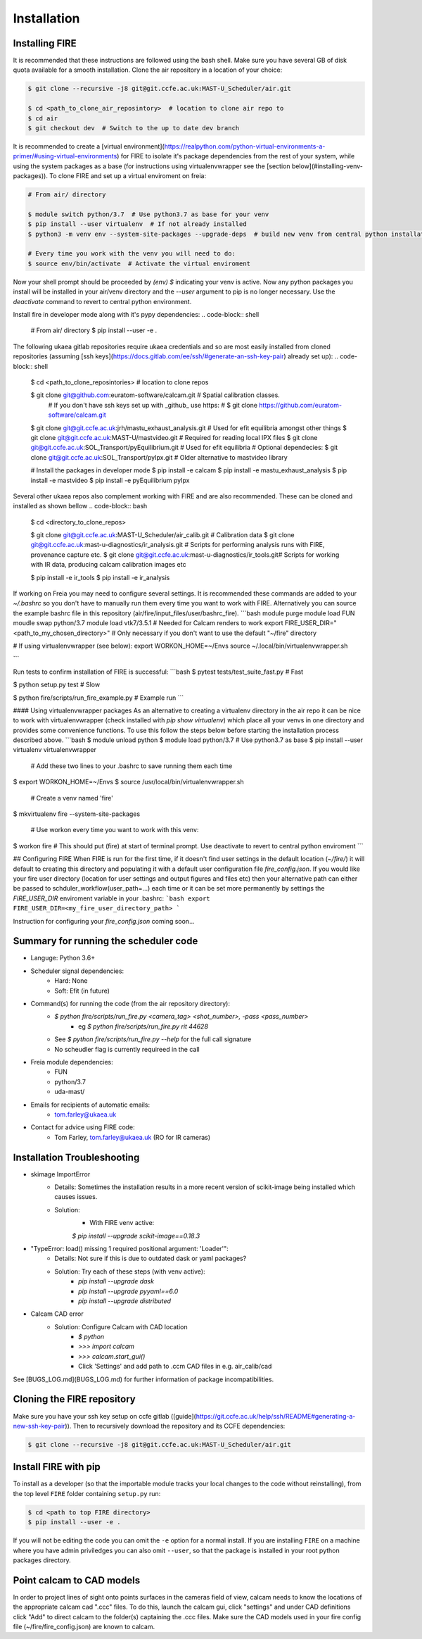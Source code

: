 ============
Installation
============

Installing FIRE
---------------

.. highlight:: shell

It is recommended that these instructions are followed using the bash shell. Make sure you have several GB of disk
quota available for a smooth installation. Clone the air repository in a location of your choice:

.. code-block:: shell

    $ git clone --recursive -j8 git@git.ccfe.ac.uk:MAST-U_Scheduler/air.git

    $ cd <path_to_clone_air_reposintory>  # location to clone air repo to
    $ cd air
    $ git checkout dev  # Switch to the up to date dev branch

It is recommended to create a [virtual environment](https://realpython.com/python-virtual-environments-a-primer/#using-virtual-environments) for FIRE to isolate it's
package dependencies from the rest of your system, while using the system
packages as a base (for instructions using virtualenvwrapper see the [section below](#installing-venv-packages)). To clone FIRE and set up a virtual enviroment on freia:

.. code-block:: shell

    # From air/ directory

    $ module switch python/3.7  # Use python3.7 as base for your venv
    $ pip install --user virtualenv  # If not already installed
    $ python3 -m venv env --system-site-packages --upgrade-deps  # build new venv from central python installation

    # Every time you work with the venv you will need to do:
    $ source env/bin/activate  # Activate the virtual enviroment

Now your shell prompt should be proceeded by `(env) $` indicating your venv is active. Now any python packages you install will be installed in your air/venv directory and the `--user` argument to pip is no longer necessary. Use the `deactivate` command to revert to central python environment.

Install fire in developer mode along with it's pypy dependencies:
.. code-block:: shell

    # From air/ directory
    $ pip install --user -e .

The following ukaea gitlab repositories require ukaea credentials and so are most easily installed from cloned repositories (assuming [ssh keys](https://docs.gitlab.com/ee/ssh/#generate-an-ssh-key-pair) already set up):
.. code-block:: shell

    $ cd <path_to_clone_reposintories>  # location to clone repos

    $ git clone git@github.com:euratom-software/calcam.git  # Spatial calibration classes.
     # If you don't have ssh keys set up with _github_ use https:
     #  $ git clone https://github.com/euratom-software/calcam.git

    $ git clone git@git.ccfe.ac.uk:jrh/mastu_exhaust_analysis.git  # Used for efit equilibria amongst other things
    $ git clone git@git.ccfe.ac.uk:MAST-U/mastvideo.git  # Required for reading local IPX files
    $ git clone git@git.ccfe.ac.uk:SOL_Transport/pyEquilibrium.git # Used for efit equilibria
    # Optional dependecies:
    $ git clone git@git.ccfe.ac.uk:SOL_Transport/pyIpx.git  # Older alternative to mastvideo library

    # Install the packages in developer mode
    $ pip install -e calcam
    $ pip install -e mastu_exhaust_analysis
    $ pip install -e mastvideo
    $ pip install -e pyEquilibrium pyIpx


Several other ukaea repos also complement working with FIRE and are also recommended. These can be cloned and installed as shown bellow
.. code-block:: bash

    $ cd <directory_to_clone_repos>

    $ git clone git@git.ccfe.ac.uk:MAST-U_Scheduler/air_calib.git  # Calibration data
    $ git clone git@git.ccfe.ac.uk:mast-u-diagnostics/ir_analysis.git  # Scripts for performing analysis runs with FIRE, provenance capture etc.
    $ git clone git@git.ccfe.ac.uk:mast-u-diagnostics/ir_tools.git# Scripts for working with IR data, producing calcam calibration images etc

    $ pip install -e ir_tools
    $ pip install -e ir_analysis

If working on Freia you may need to configure several settings. It is recommended these commands are added to your
`~/.bashrc` so you don't have to manually run them every time you want to work with FIRE. Alternatively you can
source the example bashrc file in this repository (air/fire/input_files/user/bashrc_fire).
```bash
module purge
module load FUN
moudle swap python/3.7
module load vtk7/3.5.1  # Needed for Calcam renders to work
export FIRE_USER_DIR="<path_to_my_chosen_directory>"  # Only necessary if you don't want to use the default "~/fire" directory

# If using virtualenvwrapper (see below):
export WORKON_HOME=~/Envs
source ~/.local/bin/virtualenvwrapper.sh

```

Run tests to confirm installation of FIRE is successful:
```bash
$ pytest tests/test_suite_fast.py  # Fast

$ python setup.py test  # Slow

$ python fire/scripts/run_fire_example.py  # Example run
```

#### Using virtualenvwrapper packages
As an alternative to creating a virtualenv directory in the air repo it can be nice to work with virtualenvwrapper (check installed with `pip show virtualenv`) which place all your venvs in one directory and provides some convenience functions. To use this follow the steps below before starting the installation process described above.
```bash
$ module unload python
$ module load python/3.7  # Use python3.7 as base
$ pip install --user virtualenv virtualenvwrapper

 # Add these two lines to your .bashrc to save running them each time
$ export WORKON_HOME=~/Envs
$ source /usr/local/bin/virtualenvwrapper.sh

 # Create a venv named 'fire'
$ mkvirtualenv fire --system-site-packages

 # Use workon every time you want to work with this venv:
$ workon fire  # This should put (fire) at start of terminal prompt. Use deactivate to revert to central python enviroment
```

## Configuring FIRE
When FIRE is run for the first time, if it doesn't find user settings in the default location (`~/fire/`) it will default to creating this directory and populating it with a default user configuration file `fire_config.json`.
If you would like your fire user directory (location for user settings and output figures and files etc) then your alternative path can either be passed to schduler_workflow(user_path=...) each time or it can be set more permanently by settings the `FIRE_USER_DIR` enviroment variable in your .bashrc:
```bash
export FIRE_USER_DIR=<my_fire_user_directory_path>
```

Instruction for configuring your `fire_config.json` coming soon...

Summary for running the scheduler code
--------------------------------------

* Languge: Python 3.6+
* Scheduler signal dependencies:
    - Hard: None
    - Soft: Efit (in future)
* Command(s) for running the code (from the air repository directory):
    - `$ python fire/scripts/run_fire.py <camera_tag> <shot_number>, -pass <pass_number>`
        - eg `$ python fire/scripts/run_fire.py rit 44628`
    - See `$ python fire/scripts/run_fire.py --help` for the full call signature
    - No scheudler flag is currently requireed in the call
* Freia module dependencies:
    - FUN
    - python/3.7
    - uda-mast/
* Emails for recipients of automatic emails:
    - tom.farley@ukaea.uk
* Contact for advice using FIRE code:
    - Tom Farley, tom.farley@ukaea.uk (RO for IR cameras)

Installation Troubleshooting
----------------------------
- skimage ImportError
    - Details: Sometimes the installation results in a more recent version of scikit-image being installed which causes issues.
    - Solution:
        - With FIRE venv active:
        `$ pip install --upgrade scikit-image==0.18.3`
- "TypeError: load() missing 1 required positional argument: 'Loader'":
    - Details: Not sure if this is due to outdated dask or yaml packages?
    - Solution: Try each of these steps (with venv active):
        - `pip install --upgrade dask`
        - `pip install --upgrade pyyaml==6.0`
        - `pip install --upgrade distributed`
- Calcam CAD error
    - Solution: Configure Calcam with CAD location
        - `$ python`
        - `>>> import calcam`
        - `>>> calcam.start_gui()`
        - Click 'Settings' and add path to .ccm CAD files in e.g. air_calib/cad

See [BUGS_LOG.md](BUGS_LOG.md) for further information of package incompatibilities.

Cloning the FIRE repository
---------------------------

Make sure you have your ssh key setup on ccfe gitlab ([guide](https://git.ccfe.ac.uk/help/ssh/README#generating-a-new-ssh-key-pair)).
Then to recursively download the repository and its CCFE dependencies:

.. code-block:: shell

    $ git clone --recursive -j8 git@git.ccfe.ac.uk:MAST-U_Scheduler/air.git

Install FIRE with pip
---------------------
To install as a developer (so that the importable module tracks your local changes to the
code without reinstalling), from the top level ``FIRE`` folder containing ``setup.py`` run:

.. code-block:: shell

    $ cd <path to top FIRE directory>
    $ pip install --user -e .

If you will not be editing the code you can omit the ``-e`` option for a normal install.
If you are installing ``FIRE`` on a machine where you have admin priviledges you can also
omit ``--user``, so that the package is installed in your root python packages directory.

Point calcam to CAD models
--------------------------
In order to project lines of sight onto points surfaces in the cameras field of view, calcam needs to know the locations
of the appropriate calcam cad ".ccc" files.
To do this, launch the calcam gui, click "settings" and under CAD definitions click "Add" to direct calcam to the
folder(s) captaining the .ccc files.
Make sure the CAD models used in your fire config file (~/fire/fire_config.json) are known to calcam.
